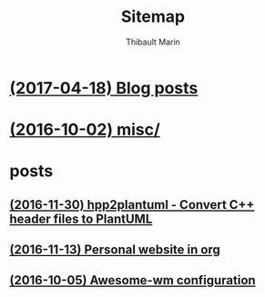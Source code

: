 # Created 2017-04-18 Tue 22:51
#+TITLE: Sitemap
#+AUTHOR: Thibault Marin

* [[file:blog.org][(2017-04-18) Blog posts]]
* [[file:index.org][(2016-10-02) misc/]]
* posts
** [[file:posts/2016-11-30-hpp2plantuml_-_Convert_C++_header_files_to_PlantUML.org][(2016-11-30) hpp2plantuml - Convert C++ header files to PlantUML]]
** [[file:posts/2016-11-13-Personal_website_in_org.org][(2016-11-13) Personal website in org]]
** [[file:posts/2016-10-05-Awesome-wm_configuration.org][(2016-10-05) Awesome-wm configuration]]
